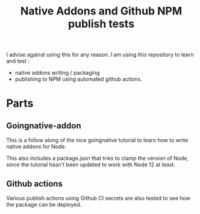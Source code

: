 #+TITLE: Native Addons and Github NPM publish tests

I advise against using this for any reason. I am using this repository to learn
and test :
- native addons writing / packaging
- publishing to NPM using automated github actions.

* Parts
** Goingnative-addon
This is a follow along of the nice goingnative tutorial to learn how to write
native addons for Node.

This also includes a package.json that tries to clamp the version of Node, since
the tutorial hasn't been updated to work with Node 12 at least.

** Github actions
Various publish actions using Github CI secrets are also tested to see how the
package can be deployed.
